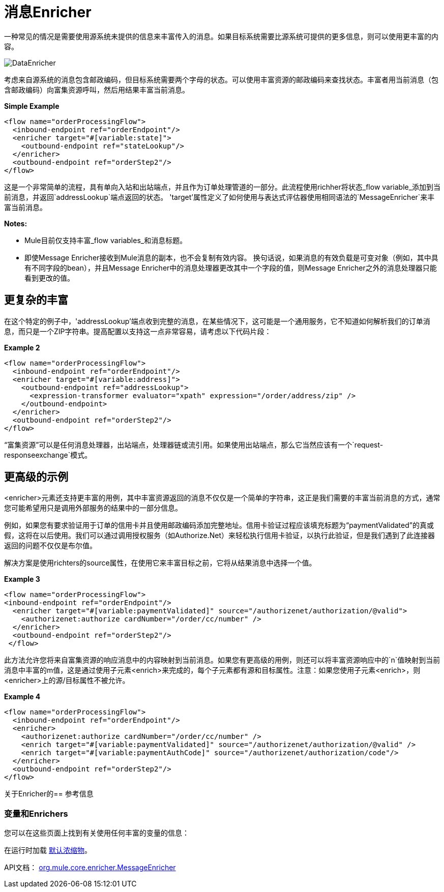 = 消息Enricher

一种常见的情况是需要使用源系统未提供的信息来丰富传入的消息。如果目标系统需要比源系统可提供的更多信息，则可以使用更丰富的内容。

image:DataEnricher.png[DataEnricher]

考虑来自源系统的消息包含邮政编码，但目标系统需要两个字母的状态。可以使用丰富资源的邮政编码来查找状态。丰富者用当前消息（包含邮政编码）向富集资源呼叫，然后用结果丰富当前消息。

*Simple Example*

[source, xml, linenums]
----
<flow name="orderProcessingFlow">
  <inbound-endpoint ref="orderEndpoint"/>
  <enricher target="#[variable:state]">
    <outbound-endpoint ref="stateLookup"/>
  </enricher>
  <outbound-endpoint ref="orderStep2"/>
</flow>
----

这是一个非常简单的流程，具有单向入站和出站端点，并且作为订单处理管道的一部分。此流程使用richher将状态_flow variable_添加到当前消息，并返回`addressLookup`端点返回的状态。 'target'属性定义了如何使用与表达式评估器使用相同语法的`MessageEnricher`来丰富当前消息。

*Notes:*

*  Mule目前仅支持丰富_flow variables_和消息标题。
* 即使Message Enricher接收到Mule消息的副本，也不会复制有效内容。
换句话说，如果消息的有效负载是可变对象（例如，其中具有不同字段的bean），并且Message Enricher中的消息处理器更改其中一个字段的值，则Message Enricher之外的消息处理器只能看到更改的值。

== 更复杂的丰富

在这个特定的例子中，'addressLookup'端点收到完整的消息，在某些情况下，这可能是一个通用服务，它不知道如何解析我们的订单消息，而只是一个ZIP字符串。提高配置以支持这一点非常容易，请考虑以下代码片段：

*Example 2*

[source, xml, linenums]
----
<flow name="orderProcessingFlow">
  <inbound-endpoint ref="orderEndpoint"/>
  <enricher target="#[variable:address]">
    <outbound-endpoint ref="addressLookup">
      <expression-transformer evaluator="xpath" expression="/order/address/zip" />
    </outbound-endpoint>
  </enricher>
  <outbound-endpoint ref="orderStep2"/>
</flow>
----

“富集资源”可以是任何消息处理器，出站端点，处理器链或流引用。如果使用出站端点，那么它当然应该有一个`request-responseexchange`模式。

== 更高级的示例

<enricher>元素还支持更丰富的用例，其中丰富资源返回的消息不仅仅是一个简单的字符串，这正是我们需要的丰富当前消息的方式，通常您可能希望用只是调用外部服务的结果中的一部分信息。

例如，如果您有要求验证用于订单的信用卡并且使用邮政编码添加完整地址。信用卡验证过程应该填充标题为“paymentValidated”的真或假，这将在以后使用。我们可以通过调用授权服务（如Authorize.Net）来轻松执行信用卡验证，以执行此验证，但是我们遇到了此连接器返回的问题不仅仅是布尔值。

解决方案是使用richters的source属性，在使用它来丰富目标之前，它将从结果消息中选择一个值。

*Example 3*

[source, xml, linenums]
----
<flow name="orderProcessingFlow">
<inbound-endpoint ref="orderEndpoint"/>
  <enricher target="#[variable:paymentValidated]" source="/authorizenet/authorization/@valid">
    <authorizenet:authorize cardNumber="/order/cc/number" />
  </enricher>
  <outbound-endpoint ref="orderStep2"/>
 </flow>
----

此方法允许您将来自富集资源的响应消息中的内容映射到当前消息。如果您有更高级的用例，则还可以将丰富资源响应中的`n`值映射到当前消息中丰富的m值，这是通过使用子元素<enrich>来完成的，每个子元素都有源和目标属性。注意：如果您使用子元素<enrich>，则<enricher>上的源/目标属性不被允许。

*Example 4*

[source, xml, linenums]
----
<flow name="orderProcessingFlow">
  <inbound-endpoint ref="orderEndpoint"/>
  <enricher>
    <authorizenet:authorize cardNumber="/order/cc/number" />
    <enrich target="#[variable:paymentValidated]" source="/authorizenet/authorization/@valid" />
    <enrich target="#[variable:paymentAuthCode]" source="/authorizenet/authorization/code"/>
  </enricher>
  <outbound-endpoint ref="orderStep2"/>
</flow>
----

关于Enricher的== 参考信息

=== 变量和Enrichers

您可以在这些页面上找到有关使用任何丰富的变量的信息：

在运行时加载 link:/mule-user-guide/v/3.2/expressions-configuration-reference[默认浓缩物]。

API文档： http://www.mulesoft.org/docs/site/3.3.0/apidocs/org/mule/enricher/MessageEnricher.html[org.mule.core.enricher.MessageEnricher]

